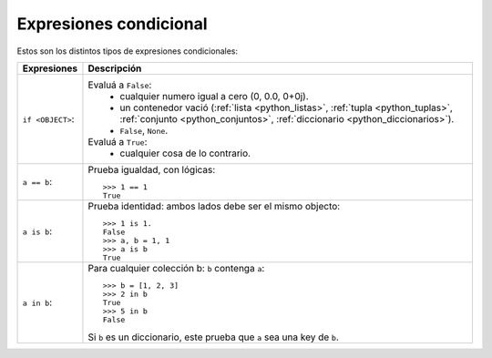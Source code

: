 .. -*- coding: utf-8 -*-


.. _python_expresiones_condicional:

Expresiones condicional
-----------------------

Estos son los distintos tipos de expresiones condicionales:

+-------------------+--------------------------------------------------------------+
| **Expresiones**   | **Descripción**                                              |
+-------------------+--------------------------------------------------------------+
| ``if <OBJECT>``:  | Evaluá a ``False``:                                          |
|                   |  - cualquier numero igual a cero (0, 0.0, 0+0j).             |
|                   |  - un contenedor vació (:ref:`lista <python_listas>`,        |
|                   |    :ref:`tupla <python_tuplas>`,                             |
|                   |    :ref:`conjunto <python_conjuntos>`,                       |
|                   |    :ref:`diccionario <python_diccionarios>`).                |
|                   |  - ``False``, ``None``.                                      |
|                   | Evaluá a ``True``:                                           |
|                   |  - cualquier cosa de lo contrario.                           |
+-------------------+--------------------------------------------------------------+
| ``a == b``:       | Prueba igualdad, con lógicas:                                |
|                   | ::                                                           |
|                   |                                                              |
|                   |     >>> 1 == 1                                               |
|                   |     True                                                     |
+-------------------+--------------------------------------------------------------+
| ``a is b``:       | Prueba identidad: ambos lados debe ser el mismo objecto:     |
|                   | ::                                                           |
|                   |                                                              |
|                   |     >>> 1 is 1.                                              |
|                   |     False                                                    |
|                   |     >>> a, b = 1, 1                                          |
|                   |     >>> a is b                                               |
|                   |     True                                                     |
+-------------------+--------------------------------------------------------------+
| ``a in b``:       | Para cualquier colección b: ``b`` contenga ``a``:            |
|                   | ::                                                           |
|                   |                                                              |
|                   |     >>> b = [1, 2, 3]                                        |
|                   |     >>> 2 in b                                               |
|                   |     True                                                     |
|                   |     >>> 5 in b                                               |
|                   |     False                                                    |
|                   |                                                              |
|                   | Si ``b`` es un diccionario, este prueba que ``a`` sea una    |
|                   | key de ``b``.                                                |
+-------------------+--------------------------------------------------------------+

.. seealso::

    Consulte la sección de :ref:`lecturas suplementarias <lecturas_suplementarias_sesion4>` 
    del entrenamiento para ampliar su conocimiento en esta temática.
